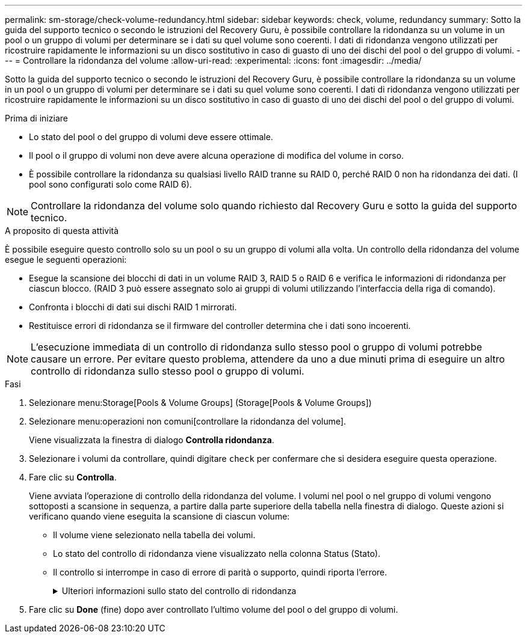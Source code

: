 ---
permalink: sm-storage/check-volume-redundancy.html 
sidebar: sidebar 
keywords: check, volume, redundancy 
summary: Sotto la guida del supporto tecnico o secondo le istruzioni del Recovery Guru, è possibile controllare la ridondanza su un volume in un pool o un gruppo di volumi per determinare se i dati su quel volume sono coerenti. I dati di ridondanza vengono utilizzati per ricostruire rapidamente le informazioni su un disco sostitutivo in caso di guasto di uno dei dischi del pool o del gruppo di volumi. 
---
= Controllare la ridondanza del volume
:allow-uri-read: 
:experimental: 
:icons: font
:imagesdir: ../media/


[role="lead"]
Sotto la guida del supporto tecnico o secondo le istruzioni del Recovery Guru, è possibile controllare la ridondanza su un volume in un pool o un gruppo di volumi per determinare se i dati su quel volume sono coerenti. I dati di ridondanza vengono utilizzati per ricostruire rapidamente le informazioni su un disco sostitutivo in caso di guasto di uno dei dischi del pool o del gruppo di volumi.

.Prima di iniziare
* Lo stato del pool o del gruppo di volumi deve essere ottimale.
* Il pool o il gruppo di volumi non deve avere alcuna operazione di modifica del volume in corso.
* È possibile controllare la ridondanza su qualsiasi livello RAID tranne su RAID 0, perché RAID 0 non ha ridondanza dei dati. (I pool sono configurati solo come RAID 6).


[NOTE]
====
Controllare la ridondanza del volume solo quando richiesto dal Recovery Guru e sotto la guida del supporto tecnico.

====
.A proposito di questa attività
È possibile eseguire questo controllo solo su un pool o su un gruppo di volumi alla volta. Un controllo della ridondanza del volume esegue le seguenti operazioni:

* Esegue la scansione dei blocchi di dati in un volume RAID 3, RAID 5 o RAID 6 e verifica le informazioni di ridondanza per ciascun blocco. (RAID 3 può essere assegnato solo ai gruppi di volumi utilizzando l'interfaccia della riga di comando).
* Confronta i blocchi di dati sui dischi RAID 1 mirrorati.
* Restituisce errori di ridondanza se il firmware del controller determina che i dati sono incoerenti.


[NOTE]
====
L'esecuzione immediata di un controllo di ridondanza sullo stesso pool o gruppo di volumi potrebbe causare un errore. Per evitare questo problema, attendere da uno a due minuti prima di eseguire un altro controllo di ridondanza sullo stesso pool o gruppo di volumi.

====
.Fasi
. Selezionare menu:Storage[Pools & Volume Groups] (Storage[Pools & Volume Groups])
. Selezionare menu:operazioni non comuni[controllare la ridondanza del volume].
+
Viene visualizzata la finestra di dialogo *Controlla ridondanza*.

. Selezionare i volumi da controllare, quindi digitare `check` per confermare che si desidera eseguire questa operazione.
. Fare clic su *Controlla*.
+
Viene avviata l'operazione di controllo della ridondanza del volume. I volumi nel pool o nel gruppo di volumi vengono sottoposti a scansione in sequenza, a partire dalla parte superiore della tabella nella finestra di dialogo. Queste azioni si verificano quando viene eseguita la scansione di ciascun volume:

+
** Il volume viene selezionato nella tabella dei volumi.
** Lo stato del controllo di ridondanza viene visualizzato nella colonna Status (Stato).
** Il controllo si interrompe in caso di errore di parità o supporto, quindi riporta l'errore.
+
.Ulteriori informazioni sullo stato del controllo di ridondanza
[%collapsible]
====
[cols="2*"]
|===
| Stato | Descrizione 


 a| 
In sospeso
 a| 
Si tratta del primo volume da sottoporre a scansione e non è stato fatto clic su Start (Avvia) per avviare il controllo di ridondanza.

oppure

L'operazione di controllo della ridondanza viene eseguita su altri volumi nel pool o nel gruppo di volumi.



 a| 
Verifica in corso
 a| 
Il volume è sottoposto al controllo di ridondanza.



 a| 
Superato
 a| 
Il volume ha superato il controllo di ridondanza. Non sono state rilevate incongruenze nelle informazioni di ridondanza.



 a| 
Non riuscito
 a| 
Il volume non ha superato il controllo di ridondanza. Sono state rilevate incoerenze nelle informazioni di ridondanza.



 a| 
Errore supporto
 a| 
Il disco rigido è difettoso e illeggibile. Seguire le istruzioni visualizzate nel Recovery Guru.



 a| 
Errore di parità
 a| 
La parità non è quella che dovrebbe essere per una determinata parte dei dati. Un errore di parità è potenzialmente grave e potrebbe causare una perdita permanente di dati.

|===
====


. Fare clic su *Done* (fine) dopo aver controllato l'ultimo volume del pool o del gruppo di volumi.


